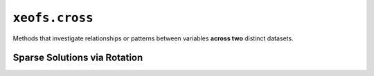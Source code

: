 ===============
``xeofs.cross``
===============
Methods that investigate relationships or patterns between variables **across two** distinct datasets.

.. autosummary::
   :toctree: _autosummary
   :template: custom-class-template.rst
   :recursive:

   ~xeofs.cross.CCA
   ~xeofs.cross.MCA
   ~xeofs.cross.RDA
   ~xeofs.cross.CPCCA
   ~xeofs.cross.ComplexCCA
   ~xeofs.cross.ComplexMCA
   ~xeofs.cross.ComplexRDA
   ~xeofs.cross.ComplexCPCCA
   ~xeofs.cross.HilbertCCA
   ~xeofs.cross.HilbertMCA
   ~xeofs.cross.HilbertRDA
   ~xeofs.cross.HilbertCPCCA

------------------------------
Sparse Solutions via Rotation
------------------------------

.. autosummary::
   :toctree: _autosummary
   :template: custom-class-template.rst
   :recursive:

   ~xeofs.cross.MCARotator
   ~xeofs.cross.CPCCARotator
   ~xeofs.cross.ComplexMCARotator
   ~xeofs.cross.ComplexCPCCARotator
   ~xeofs.cross.HilbertMCARotator
   ~xeofs.cross.HilbertCPCCARotator
